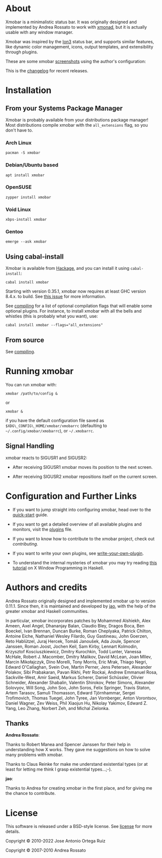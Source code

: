 [[http://hackage.haskell.org/package/xmobar][https://img.shields.io/hackage/v/xmobar.svg]]

* About

Xmobar is a minimalistic status bar. It was originally designed and
implemented by Andrea Rossato to work with [[http://xmonad.org][xmonad]], but it is actually
usable with any window manager.

Xmobar was inspired by the [[http://tuomov.iki.fi/software/][Ion3]] status bar, and supports similar
features, like dynamic color management, icons, output templates, and
extensibility through plugins.

These are some xmobar [[file:doc/screenshots][screenshots]] using the author's configuration:

[[file:doc/screenshots/xmobar-top.png]]

[[file:doc/screenshots/xmobar-bottom.png]]

[[file:doc/screenshots/xmobar-exwm.png]]

This is the [[./changelog.md][changelog]] for recent releases.

* Installation
** From your Systems Package Manager

Xmobar is probably available from your distributions package manager!
Most distributions compile xmobar with the =all_extensions= flag, so you
don't have to.

*** Arch Linux

#+begin_src shell
  pacman -S xmobar
#+end_src

*** Debian/Ubuntu based

#+begin_src shell
  apt install xmobar
#+end_src

*** OpenSUSE

#+begin_src shell
  zypper install xmobar
#+end_src

*** Void Linux

#+begin_src shell
  xbps-install xmobar
#+end_src

*** Gentoo
#+begin_src shell
  emerge --ask xmobar
#+end_src

** Using cabal-install

Xmobar is available from [[http://hackage.haskell.org/package/xmobar/][Hackage]], and you can install it using
=cabal-install=:

#+begin_src shell
  cabal install xmobar
#+end_src

Starting with version 0.35.1, xmobar now requires at least GHC version
8.4.x. to build. See [[https://github.com/jaor/xmobar/issues/461][this issue]] for more information.

See [[file:doc/compiling.org][compiling]] for a list of optional compilation flags that will enable
some optional plugins. For instance, to install xmobar with all the
bells and whistles (this is probably what you want), use:

#+begin_src shell
  cabal install xmobar --flags="all_extensions"
#+end_src

** From source

See [[file:doc/compiling.org][compiling]].

* Running xmobar

You can run xmobar with:

#+begin_src shell
  xmobar /path/to/config &
#+end_src

or

#+begin_src shell
  xmobar &
#+end_src

if you have the default configuration file saved as
=$XDG\_CONFIG\_HOME/xmobar/xmobarrc= (defaulting to
=~/.config/xmobar/xmobarrc=), or =~/.xmobarrc=.

** Signal Handling

xmobar reacts to SIGUSR1 and SIGUSR2:

- After receiving SIGUSR1 xmobar moves its position to the next screen.

- After receiving SIGUSR2 xmobar repositions itself on the current
  screen.

* Configuration and Further Links

- If you want to jump straight into configuring xmobar, head over to the
  [[./doc/quick-start.org][quick-start]] guide.

- If you want to get a detailed overview of all available plugins and
  monitors, visit the [[./doc/plugins.org][plugins]] file.

- If you want to know how to contribute to the xmobar project, check out
  [[contributing.org][contributing]].

- If you want to write your own plugins, see [[./doc/write-your-own-plugin.org][write-your-own-plugin]].

- To understand the internal mysteries of xmobar you may try reading
  [[https://wiki.haskell.org/X_window_programming_in_Haskell][this tutorial]] on X Window Programming in Haskell.

* Authors and credits

Andrea Rossato originally designed and implemented xmobar up to version
0.11.1. Since then, it is maintained and developed by [[https://jao.io][jao]], with the help
of the greater xmobar and Haskell communities.

In particular, xmobar incorporates patches by Mohammed Alshiekh, Alex
Ameen, Axel Angel, Dhananjay Balan, Claudio Bley, Dragos Boca, Ben
Boeckel, Ivan Brennan, Duncan Burke, Roman Cheplyaka, Patrick Chilton,
Antoine Eiche, Nathaniel Wesley Filardo, Guy Gastineau, John Goerzen,
Reto Hablützel, Juraj Hercek, Tomáš Janoušek, Ada Joule, Spencer
Janssen, Roman Joost, Jochen Keil, Sam Kirby, Lennart Kolmodin,
Krzysztof Kosciuszkiewicz, Dmitry Kurochkin, Todd Lunter, Vanessa
McHale, Robert J. Macomber, Dmitry Malikov, David McLean, Joan MIlev,
Marcin Mikołajczyk, Dino Morelli, Tony Morris, Eric Mrak, Thiago
Negri, Edward O'Callaghan, Svein Ove, Martin Perner, Jens Petersen,
Alexander Polakov, Sibi Prabakaran, Pavan Rikhi, Petr Rockai, Andrew
Emmanuel Rosa, Sackville-West, Amir Saeid, Markus Scherer, Daniel
Schüssler, Olivier Schneider, Alexander Shabalin, Valentin Shirokov,
Peter Simons, Alexander Solovyov, Will Song, John Soo, John Soros,
Felix Springer, Travis Staton, Artem Tarasov, Samuli Thomasson, Edward
Tjörnhammar, Sergei Trofimovich, Thomas Tuegel, John Tyree, Jan
Vornberger, Anton Vorontsov, Daniel Wagner, Zev Weiss, Phil Xiaojun
Hu, Nikolay Yakimov, Edward Z. Yang, Leo Zhang, Norbert Zeh, and
Michal Zielonka.

** Thanks

*Andrea Rossato*:

Thanks to Robert Manea and Spencer Janssen for their help in
understanding how X works. They gave me suggestions on how to solve many
problems with xmobar.

Thanks to Claus Reinke for make me understand existential types (or at
least for letting me think I grasp existential types...;-).

*jao*:

Thanks to Andrea for creating xmobar in the first place, and for giving
me the chance to contribute.


* License

This software is released under a BSD-style license. See [[https://github.com/jaor/xmobar/raw/master/license][license]] for
more details.

Copyright © 2010-2022 Jose Antonio Ortega Ruiz

Copyright © 2007-2010 Andrea Rossato

